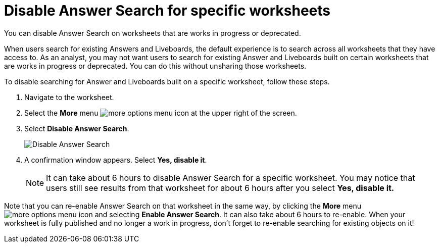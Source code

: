 = Disable Answer Search for specific worksheets
:last_updated: 11/05/2021
:linkattrs:
:experimental:
:page-layout: default-cloud
:page-aliases: /admin/thoughtspot-one/disable-discover-for-worksheet.adoc
:description: You can disable Answer Search on Worksheets that are works in progress or deprecated.



You can disable Answer Search on worksheets that are works in progress or deprecated.

When users search for existing Answers and Liveboards, the default experience is to search across all worksheets that they have access to.
As an analyst, you may not want users to search for existing Answer and Liveboards built on certain worksheets that are works in progress or deprecated.
You can do this without unsharing those worksheets.

To disable searching for Answer and Liveboards built on a specific worksheet, follow these steps.

. Navigate to the worksheet.
. Select the *More* menu image:icon-more-10px.png[more options menu icon] at the upper right of the screen.
. Select *Disable Answer Search*.
+
image::disable-answer-search.png[Disable Answer Search]

. A confirmation window appears.
Select *Yes, disable it*.
+
NOTE: It can take about 6 hours to disable Answer Search for a specific worksheet.
You may notice that users still see results from that worksheet for about 6 hours after you select *Yes, disable it.*

Note that you can re-enable Answer Search on that worksheet in the same way, by clicking the *More* menu image:icon-more-10px.png[more options menu icon] and selecting *Enable Answer Search*.
It can also take about 6 hours to re-enable.
When your worksheet is fully published and no longer a work in progress, don't forget to re-enable searching for existing objects on it!
